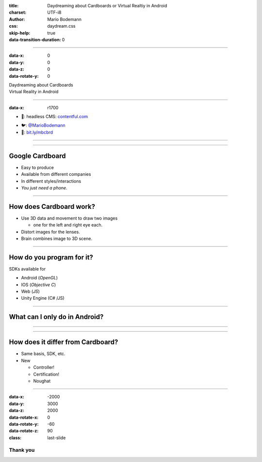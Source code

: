 :title: Daydreaming about Cardboards or Virtual Realtiy in Android
:charset: UTF-i8
:author: Mario Bodemann
:css: daydream.css
:skip-help: true
:data-transition-duration: 0

----

:data-x: 0
:data-y: 0
:data-z: 0
:data-rotate-y: 0


.. image:: images/cardboard.png
   :width: 200px

.. container:: scolling-background

  .. image:: images/scrolling-background.jpg
   :width: 20000px

.. container:: main-title

  Daydreaming about Cardboards

.. container:: main-subtitle

  Virtual Reality in Android


----

:data-x: r1700


* 🔧: headless CMS: `contentful.com <http://contentful.com/>`_

.. image:: images/contentful.png
   :width: 500

* 🐦: `@MarioBodemann <http://twitter.com/@MarioBodemann>`_
* 📄: `bit.ly/mbcbrd <http://bit.ly/mbcbrd>`_

----

.. image:: images/cardboard.png
   :class: center-image
   :width: 1000px 

----

Google Cardboard
----------------

* Easy to produce
* Available from different companies
* In different styles/interactions
* *You just need a phone.*

.. image:: images/cardboard-viewer.jpg
  :class: bottom-right 
  :width: 30%

----

How does Cardboard work?
------------------------

* Use 3D data and movement to draw two images

  * one for the left and right eye each.

* Distort images for the lenses.
* Brain combines image to 3D scene.

----

How do you program for it?
--------------------------

SDKs available for 

* Android (*OpenGL*)
* IOS (*Objective C*)
* Web (*JS*)
* Unity Engine (C# /JS)

----

What can I only do in Android?
------------------------------

----

.. image:: images/daydream.png
   :class: center-image

----

How does it differ from Cardboard?
----------------------------------

* Same basis, SDK, etc.
* New

  * Controller!
  * Certification!
  * Noughat

-----

:data-x: -2000
:data-y: 3000
:data-z: 2000
:data-rotate-x: 0
:data-rotate-y: -60
:data-rotate-z: 90
:class: last-slide

Thank you
=========

